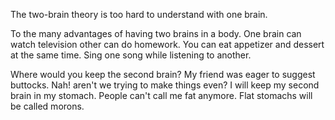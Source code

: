 #+BEGIN_COMMENT
.. title: Two brains
.. slug: two-brains-in-a-body
.. date: 2018-09-10 23:30:38 UTC+05:30
.. tags: draft
.. category: 
.. link: 
.. description: 
.. type: text
#+END_COMMENT

The two-brain theory is too hard to understand with one brain.

To the many advantages of having two brains in a body. 
One brain can watch television other can do homework.
You can eat appetizer and dessert at the same time.
Sing one song while listening to another.


Where would you keep the second brain? My friend was eager to suggest
buttocks. Nah! aren't we trying to make things even?
I will keep my second brain in my stomach. People can't call me fat anymore.
Flat stomachs will be called morons. 

